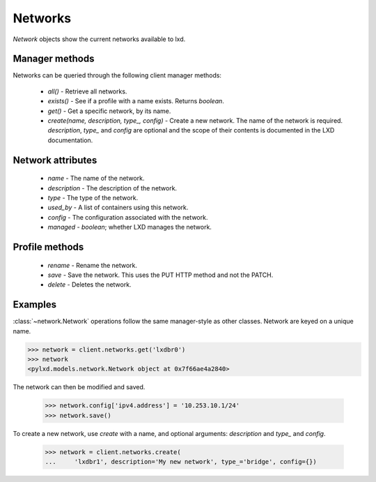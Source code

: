 Networks
========

`Network` objects show the current networks available to lxd.


Manager methods
---------------

Networks can be queried through the following client manager
methods:

  - `all()` - Retrieve all networks.
  - `exists()` - See if a profile with a name exists.  Returns `boolean`.
  - `get()` - Get a specific network, by its name.
  - `create(name, description, type_, config)` - Create a new network.
    The name of the network is required. `description`, `type_` and `config`
    are optional and the scope of their contents is documented in the LXD
    documentation.


Network attributes
------------------

  - `name` - The name of the network.
  - `description` - The description of the network.
  - `type` - The type of the network.
  - `used_by` - A list of containers using this network.
  - `config` - The configuration associated with the network.
  - `managed` - `boolean`; whether LXD manages the network.


Profile methods
---------------

  - `rename` - Rename the network.
  - `save` - Save the network. This uses the PUT HTTP method and not the PATCH.
  - `delete` - Deletes the network.

Examples
--------

:class:`~network.Network` operations follow the same manager-style as other
classes. Network are keyed on a unique name.

.. code-block:: python

    >>> network = client.networks.get('lxdbr0')
    >>> network
    <pylxd.models.network.Network object at 0x7f66ae4a2840>


The network can then be modified and saved.

    >>> network.config['ipv4.address'] = '10.253.10.1/24'
    >>> network.save()


To create a new network, use `create` with a name, and optional arguments:
`description` and `type_` and `config`.

    >>> network = client.networks.create(
    ...     'lxdbr1', description='My new network', type_='bridge', config={})
